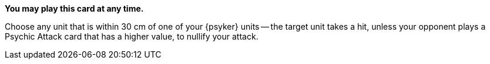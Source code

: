 *You may play this card at any time.*

Choose any unit that is within 30 cm of one of your {psyker} units -- the target unit takes a hit, unless your opponent plays a Psychic Attack card that has a higher value, to nullify your attack.